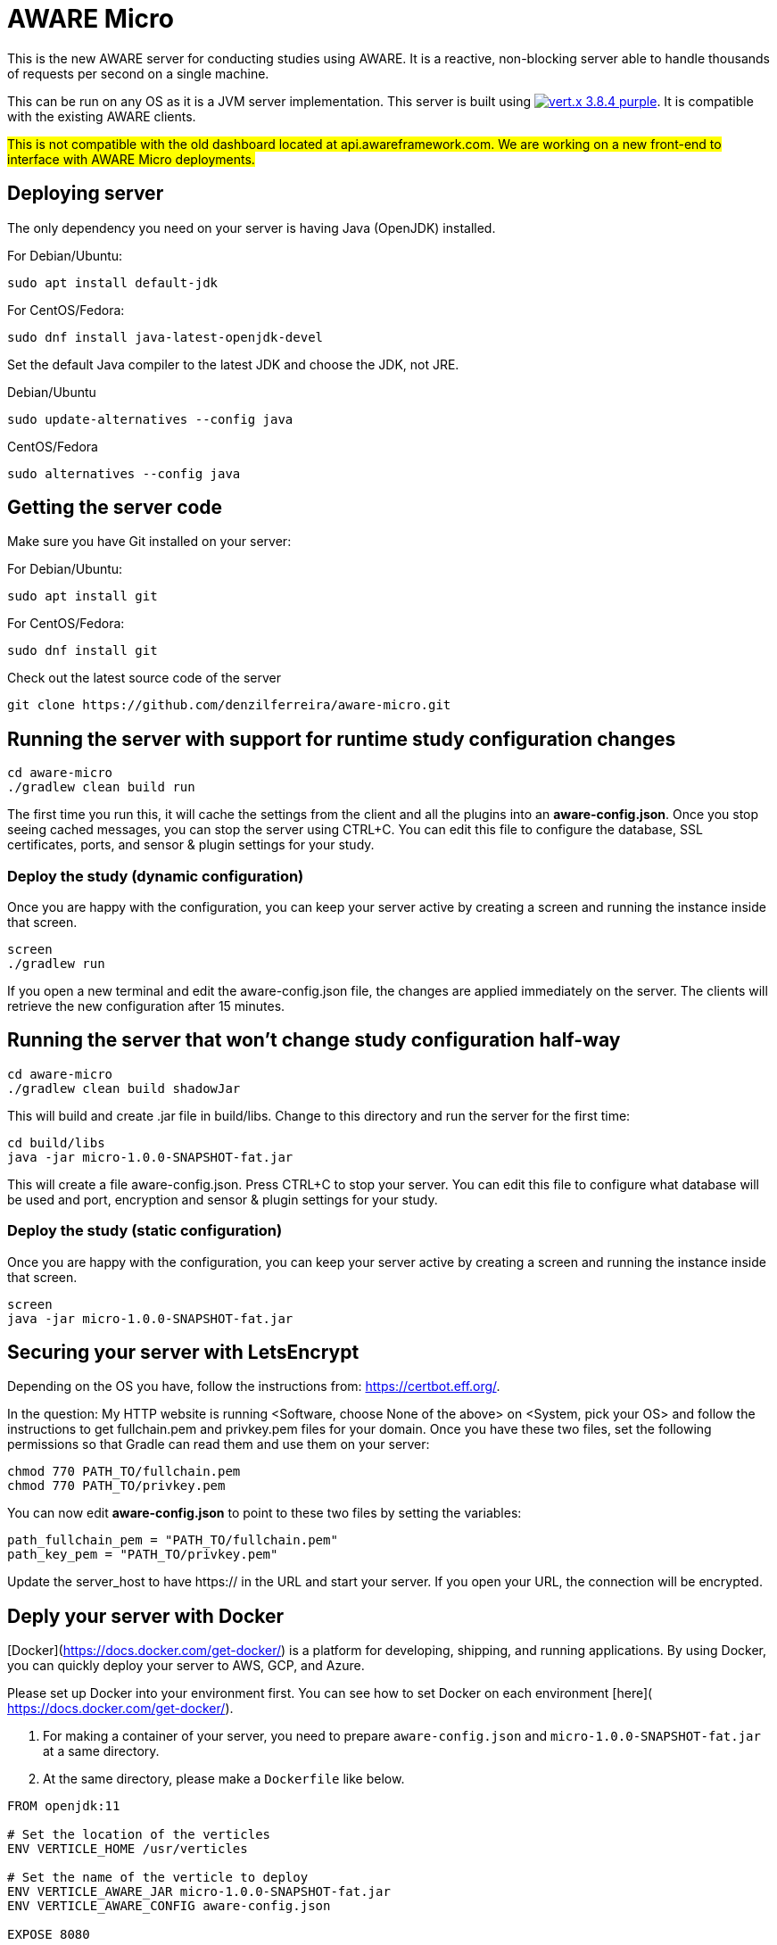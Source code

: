 = AWARE Micro

This is the new AWARE server for conducting studies using AWARE. It is a reactive, non-blocking server able to handle thousands of requests per second on a single machine.

This can be run on any OS as it is a JVM server implementation. This server is built using image:https://img.shields.io/badge/vert.x-3.8.4-purple.svg[link="https://vertx.io"]. It is compatible with the existing AWARE clients.

#This is not compatible with the old dashboard located at api.awareframework.com. We are working on a new front-end to interface with AWARE Micro deployments.#

== Deploying server

The only dependency you need on your server is having Java (OpenJDK) installed.

For Debian/Ubuntu:
```
sudo apt install default-jdk
```

For CentOS/Fedora:
```
sudo dnf install java-latest-openjdk-devel
```

Set the default Java compiler to the latest JDK and choose the JDK, not JRE.

Debian/Ubuntu
```
sudo update-alternatives --config java
```

CentOS/Fedora
```
sudo alternatives --config java
```

== Getting the server code

Make sure you have Git installed on your server:

For Debian/Ubuntu:
```
sudo apt install git
```

For CentOS/Fedora:
```
sudo dnf install git
```

Check out the latest source code of the server
```
git clone https://github.com/denzilferreira/aware-micro.git
```

== Running the server with support for runtime study configuration changes

```
cd aware-micro
./gradlew clean build run
```

The first time you run this, it will cache the settings from the client and all the plugins into an *aware-config.json*. Once you stop seeing cached messages, you can stop the server using CTRL+C. You can edit this file to configure the database, SSL certificates, ports, and sensor & plugin settings for your study.

=== Deploy the study (dynamic configuration)
Once you are happy with the configuration, you can keep your server active by creating a screen and running the instance inside that screen.
```
screen
./gradlew run
```
If you open a new terminal and edit the aware-config.json file, the changes are applied immediately on the server. The clients will retrieve the new configuration after 15 minutes.

== Running the server that won't change study configuration half-way

```
cd aware-micro
./gradlew clean build shadowJar
```

This will build and create .jar file in build/libs. Change to this directory and run the server for the first time:
```
cd build/libs
java -jar micro-1.0.0-SNAPSHOT-fat.jar
```
This will create a file aware-config.json. Press CTRL+C to stop your server. You can edit this file to configure what database will be used and port, encryption and sensor & plugin settings for your study.

=== Deploy the study (static configuration)
Once you are happy with the configuration, you can keep your server active by creating a screen and running the instance inside that screen.
```
screen
java -jar micro-1.0.0-SNAPSHOT-fat.jar
```
== Securing your server with LetsEncrypt
Depending on the OS you have, follow the instructions from: https://certbot.eff.org/. 

In the question: My HTTP website is running <Software, choose None of the above> on <System, pick your OS> and follow the instructions to get fullchain.pem and privkey.pem files for your domain. Once you have these two files, set the following permissions so that Gradle can read them and use them on your server:

```
chmod 770 PATH_TO/fullchain.pem
chmod 770 PATH_TO/privkey.pem
```

You can now edit *aware-config.json* to point to these two files by setting the variables:

```
path_fullchain_pem = "PATH_TO/fullchain.pem"
path_key_pem = "PATH_TO/privkey.pem"
```
Update the server_host to have https:// in the URL and start your server. If you open your URL, the connection will be encrypted.

== Deply your server with Docker
[Docker](https://docs.docker.com/get-docker/) is a platform for developing, shipping, and running applications. By using Docker, you can quickly deploy your server to AWS, GCP, and Azure. 

Please set up Docker into your environment first. You can see how to set Docker on each environment [here]( https://docs.docker.com/get-docker/).

1. For making a container of your server, you need to prepare `aware-config.json` and `micro-1.0.0-SNAPSHOT-fat.jar` at a same directory. 

2. At the same directory, please make a `Dockerfile` like below. 

```
FROM openjdk:11

# Set the location of the verticles
ENV VERTICLE_HOME /usr/verticles

# Set the name of the verticle to deploy
ENV VERTICLE_AWARE_JAR micro-1.0.0-SNAPSHOT-fat.jar
ENV VERTICLE_AWARE_CONFIG aware-config.json

EXPOSE 8080

# Set vertx option
ENV VERTX_OPTIONS ""

# Copy your verticle and configuration to the container
COPY $VERTICLE_AWARE_JAR $VERTICLE_HOME/
COPY $VERTICLE_AWARE_CONFIG $VERTICLE_HOME/

WORKDIR $VERTICLE_HOME
ENTRYPOINT ["sh", "-c"]
CMD ["exec java -jar $VERTICLE_AWARE_JAR"]
```

3. You can build the container and make an image of the server by the following command:
```
docker build -t aware/micro .
```

4. For running the server image, you can use the `docker run` command.
```
docker run -i -t -p 8080:8080 aware/micro
```

Please modify the port number with your environment. You can get more information about running Vert.x on Docker [here](https://vertx.io/docs/vertx-docker/).
